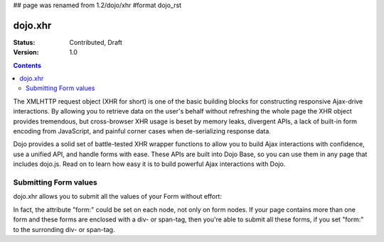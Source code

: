 ## page was renamed from 1.2/dojo/xhr
#format dojo_rst

dojo.xhr
========

:Status: Contributed, Draft
:Version: 1.0

.. contents::
    :depth: 2


The XMLHTTP request object (XHR for short) is one of the basic building blocks for constructing responsive Ajax-drive interactions. By allowing you to retrieve data on the user's behalf without refreshing the whole page the XHR object provides tremendous, but cross-browser XHR usage is beset by memory leaks, divergent APIs, a lack of built-in form encoding from JavaScript, and painful corner cases when de-serializing response data.

Dojo provides a solid set of battle-tested XHR wrapper functions to allow you to build Ajax interactions with confidence, use a unified API, and handle forms with ease. These APIs are built into Dojo Base, so you can use them in any page that includes dojo.js. Read on to learn how easy it is to build powerful Ajax interactions with Dojo.

======================
Submitting Form values
======================

dojo.xhr allows you to submit all the values of your Form without effort:

.. cv-compound::

  .. cv:: javascript

    <script>
        dojo.require("dijit.form.Form");
        dojo.require("dijit.form.Button");
        dojo.require("dijit.form.ValidationTextBox");
    </script>

  .. cv:: html

    <form dojoType="dijit.form.Form" id="myForm" jsId="myForm"
        encType="multipart/form-data" action="" method="">
        <label for="name">Name:</label> 
        <input dojoType="dijit.form.ValidationTextBox" 
            type="text"  
            id="name" 
            name="name" 
            value="your name"  
            trim="true" 
            maxLength="30" />         

        <div dojoType="dijit.form.Button">
            Submit
            <script type="dojo/method" event="onClick" args="evt">
                // We are using dojo.xhrGet in this example, but
                // you can also use dojo.xhrPost or dojo.xhrPut.
                dojo.xhrGet({
                    // The target URL on your webserver:
                    url: "#",

                    // The form node, which contains the
                    // to be transfered form elements:
                    form: "myForm",

                    // The used data format:
                    handleAs: "json",

                    // Timeout in milliseconds:
                    timeout: 1000,

                    // Event handler on successful call:
                    load: function(response, ioArgs) {
                        // do something
                        // ...
                    
                        // return the response for succeeding callbacks
                        return response;
                    },

                    // Event handler on errors:
                    error: function(response, ioArgs){
                        debug.dir(response);
                    
                        // return the response for succeeding callbacks
                        return response;
                    }
                });
            </script>
        </div>
    </form>

In fact, the attribute "form:" could be set on each node, not only on form nodes. If your page contains more than one form and these forms are enclosed with a div- or span-tag, then you're able to submit all these forms, if you set "form:" to the surronding div- or span-tag.
